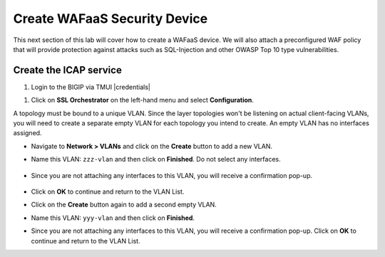 .. role:: red
.. role:: bred

Create WAFaaS Security Device
================================================================================

This next section of this lab will cover how to create a WAFaaS device. We will also attach a preconfigured WAF policy that will provide protection against attacks such as SQL-Injection and other OWASP Top 10 type vulnerabilities. 

Create the ICAP service
********************************************************************************

1. Login to the BIGIP via TMUI |credentials|

|udf-sslo-tmui|

#. Click on **SSL Orchestrator** on the left-hand menu and select **Configuration**.

|menu-sslo-config|


A topology must be bound to a unique VLAN. Since the layer topologies won't be listening on actual client-facing VLANs, you will need to create a separate empty VLAN for each topology you intend to create. An empty VLAN has no interfaces assigned.

- Navigate to **Network > VLANs** and click on the **Create** button to add a new VLAN.

- Name this VLAN:  ``zzz-vlan`` and then click on **Finished**. Do not select any interfaces.

   .. image:: ../images/create-vlan.png
      :alt: Empty VLAN

- Since you are not attaching any interfaces to this VLAN, you will receive a confirmation pop-up.

   .. image:: ../images/vlan-confirm-empty.png
      :alt: Empty VLAN Confirmation

-  Click on **OK** to continue and return to the VLAN List.

- Click on the **Create** button again to add a second empty VLAN.

- Name this VLAN:  ``yyy-vlan`` and then click on **Finished**.

- Since you are not attaching any interfaces to this VLAN, you will receive a confirmation pop-up. Click on **OK** to continue and return to the VLAN List.

.. |udf-sslo-tmui| image:: ../images/udf-sslo-tmui.png
   :alt: SSL Orchestrator TMUI Access

.. |menu-sslo-config| image:: ../images/menu-sslo-config.png
   :alt: SSL Orchestrator Configuration Menu

.. image:: ../images/vlan-empty.png
   :alt: Empty VLANs



.. |credentials| raw:: html
      <a href="../labinfo.html#credentials" target="_blank"> User Credentials </a>   
